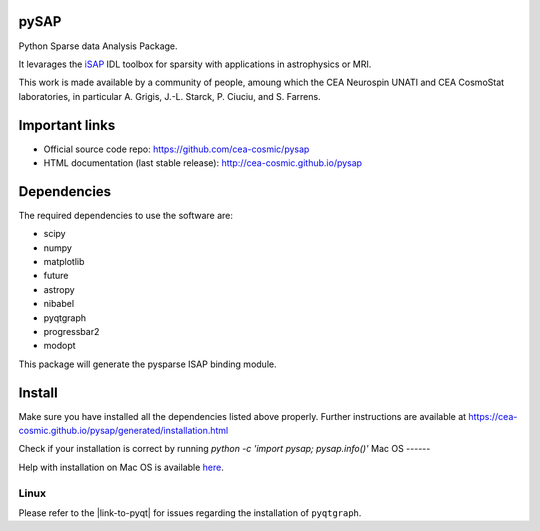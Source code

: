 
|Travis|_ |Coveralls|_ |Python35|_ |Python36|_ |Python37|_ |PyPi|_ |Doc|_ |CircleCI|_

.. |Travis| image:: https://travis-ci.org/CEA-COSMIC/pysap.svg?branch=master
.. _Travis: https://travis-ci.org/CEA-COSMIC/pysap

.. |Coveralls| image:: https://coveralls.io/repos/CEA-COSMIC/pysap/badge.svg?branch=master&service=github
.. _Coveralls: https://coveralls.io/github/CEA-COSMIC/pysap

.. |Python35| image:: https://img.shields.io/badge/python-3.5-blue.svg
.. _Python35: https://badge.fury.io/py/python-pySAP

.. |Python36| image:: https://img.shields.io/badge/python-3.6-blue.svg
.. _Python36: https://badge.fury.io/py/python-pySAP

.. |Python37| image:: https://img.shields.io/badge/python-3.7-blue.svg
.. _Python37: https://badge.fury.io/py/python-pySAP

.. |PyPi| image:: https://badge.fury.io/py/python-pySAP.svg
.. _PyPi: https://badge.fury.io/py/python-pySAP

.. |Doc| image:: https://readthedocs.org/projects/python-pysap/badge/?version=latest
.. _Doc: https://python-pysap.readthedocs.io/en/latest/?badge=latest

.. |CircleCI| image:: https://circleci.com/gh/CEA-COSMIC/pysap.svg?style=svg
.. _CircleCI: https://circleci.com/gh/CEA-COSMIC/pysap



pySAP
======

Python Sparse data Analysis Package.

It levarages the `iSAP <http://www.cosmostat.org/software/isap>`_ IDL toolbox
for sparsity with applications in astrophysics or MRI.

This work is made available by a community of people, amoung which the
CEA Neurospin UNATI and CEA CosmoStat laboratories, in particular A. Grigis,
J.-L. Starck, P. Ciuciu, and S. Farrens.


Important links
===============

- Official source code repo: https://github.com/cea-cosmic/pysap
- HTML documentation (last stable release): http://cea-cosmic.github.io/pysap


Dependencies
============

The required dependencies to use the software are:

* scipy
* numpy
* matplotlib
* future
* astropy
* nibabel
* pyqtgraph
* progressbar2
* modopt

This package will generate the pysparse ISAP binding module.


Install
=======

Make sure you have installed all the dependencies listed above properly.
Further instructions are available at
https://cea-cosmic.github.io/pysap/generated/installation.html

Check if your installation is correct by running
`python -c 'import pysap; pysap.info()'`
Mac OS
------

Help with installation on Mac OS is available `here`_.

.. _here: ./doc/macos_install.rst

Linux
-----

Please refer to the |link-to-pyqt| for issues regarding the installation of
``pyqtgraph``.

.. |link-to-pyqt| raw:: html

  <a href="http://www.pyqtgraph.org/"
  target="_blank">PyQtGraph homepage</a>
